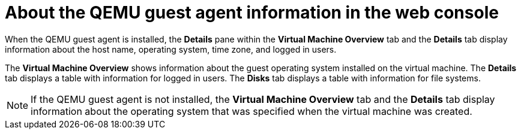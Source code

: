 // Module included in the following assemblies:
//
// * virt/virtual_machines/vm_networking/virt-viewing-qemu-guest-agent-information.adoc

[id="About-the-qemu-guest-agent-web_{context}"]
= About the QEMU guest agent information in the web console

When the QEMU guest agent is installed, the *Details* pane within the *Virtual Machine Overview* tab and the *Details* tab display information about the host name, operating system, time zone, and logged in users.

The *Virtual Machine Overview* shows information about the guest operating system installed on the virtual machine. The *Details* tab displays a table with information for logged in users. The *Disks* tab displays a table with information for file systems.

[NOTE]
====
If the QEMU guest agent is not installed, the *Virtual Machine Overview* tab and the *Details* tab display information about the operating system that was specified when the virtual machine was created.
====
